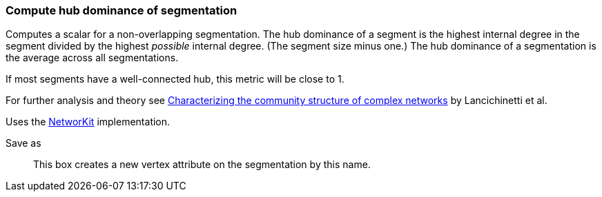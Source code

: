 ### Compute hub dominance of segmentation

Computes a scalar for a non-overlapping segmentation.
The hub dominance of a segment is the highest internal degree in the segment
divided by the highest _possible_ internal degree. (The segment size minus one.)
The hub dominance of a segmentation is the average across all segmentations.

If most segments have a well-connected hub, this metric will be close to 1.

For further analysis and theory see
https://arxiv.org/abs/1005.4376[Characterizing the community structure of complex networks]
by Lancichinetti et al.

Uses the https://networkit.github.io/dev-docs/cpp_api/classNetworKit_1_1HubDominance.html[NetworKit]
implementation.

====
[p-name]#Save as#::
This box creates a new vertex attribute on the segmentation by this name.
====
